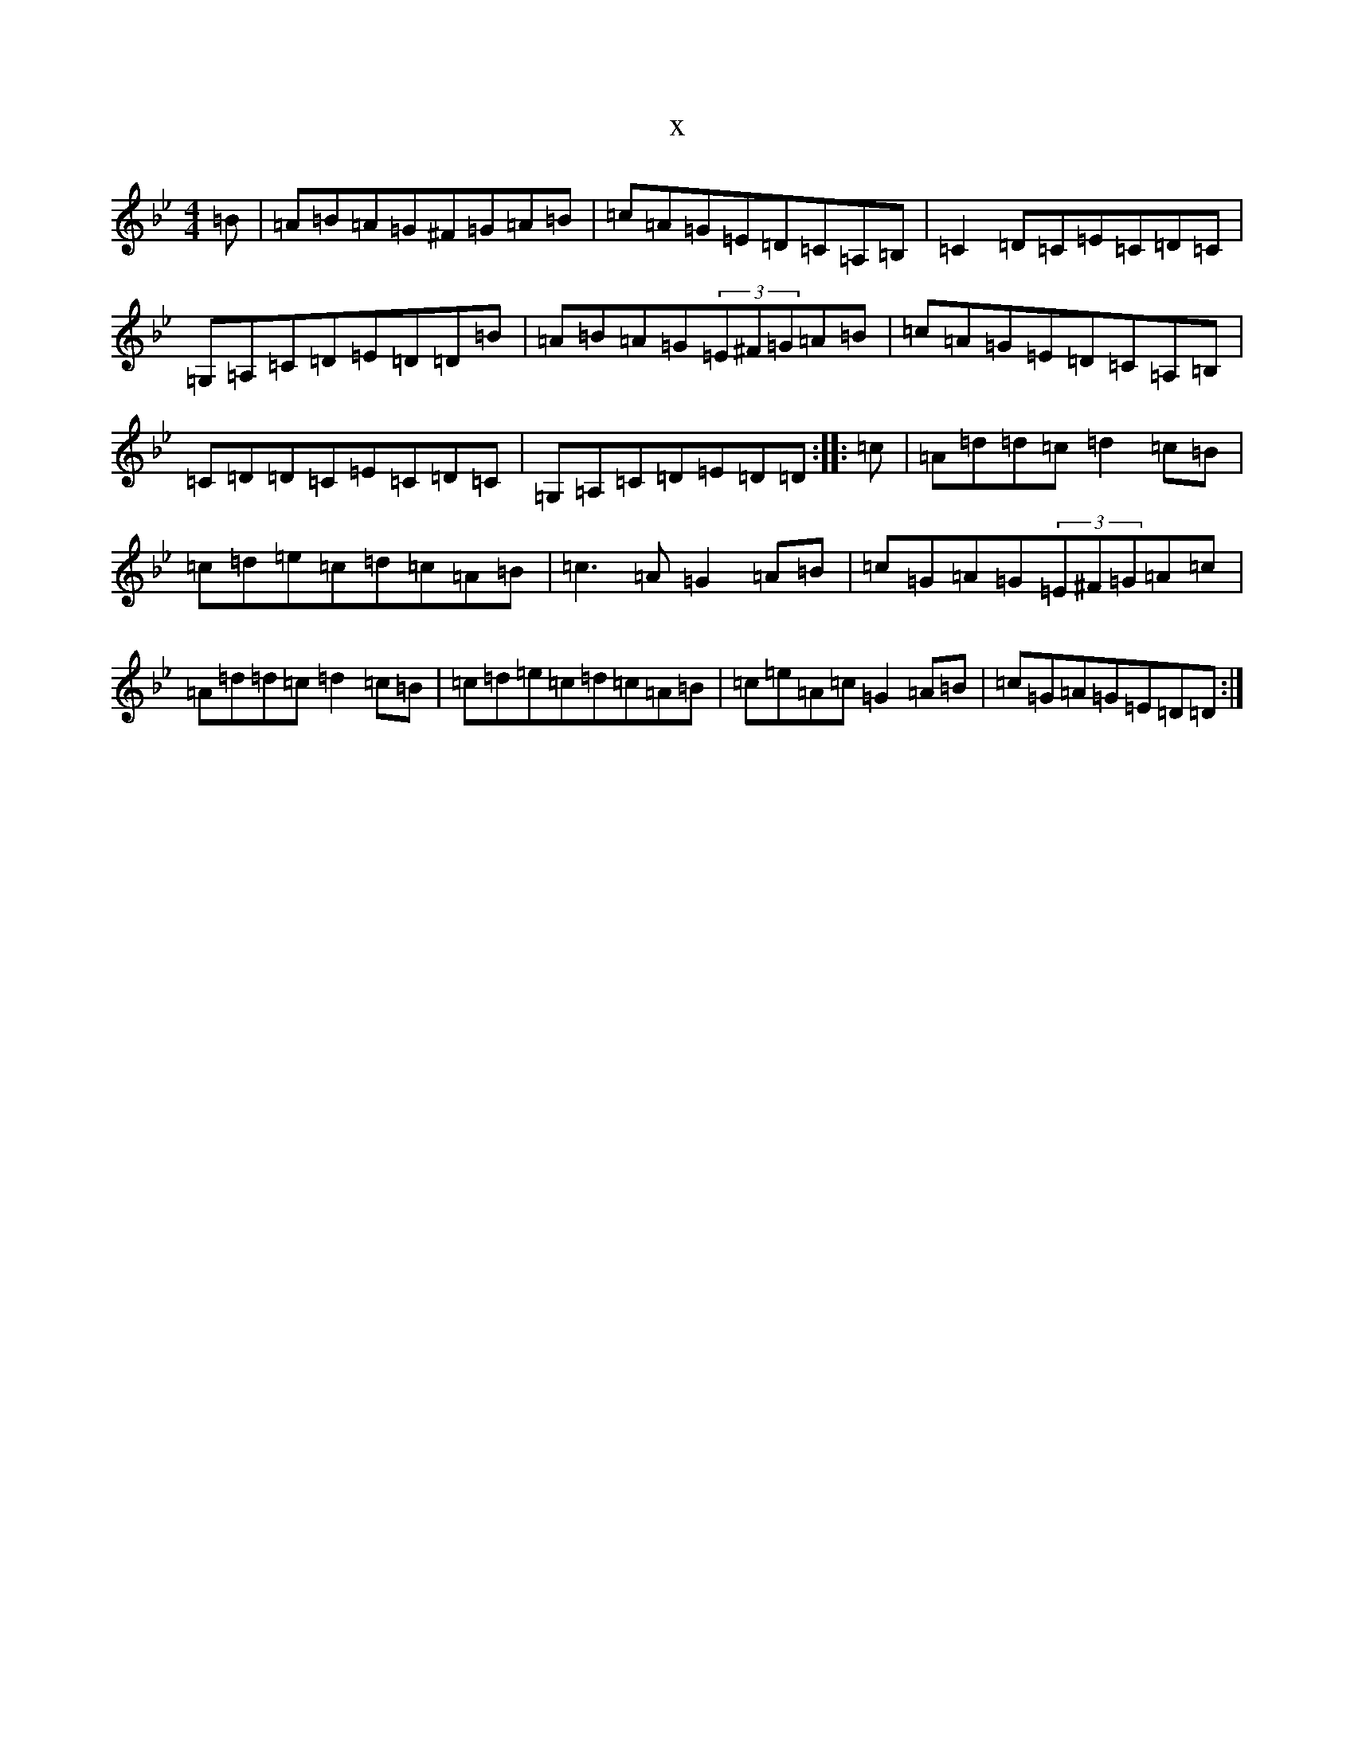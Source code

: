 X:19687
T:x
L:1/8
M:4/4
K: C Dorian
=B|=A=B=A=G^F=G=A=B|=c=A=G=E=D=C=A,=B,|=C2=D=C=E=C=D=C|=G,=A,=C=D=E=D=D=B|=A=B=A=G(3=E^F=G=A=B|=c=A=G=E=D=C=A,=B,|=C=D=D=C=E=C=D=C|=G,=A,=C=D=E=D=D:||:=c|=A=d=d=c=d2=c=B|=c=d=e=c=d=c=A=B|=c3=A=G2=A=B|=c=G=A=G(3=E^F=G=A=c|=A=d=d=c=d2=c=B|=c=d=e=c=d=c=A=B|=c=e=A=c=G2=A=B|=c=G=A=G=E=D=D:|